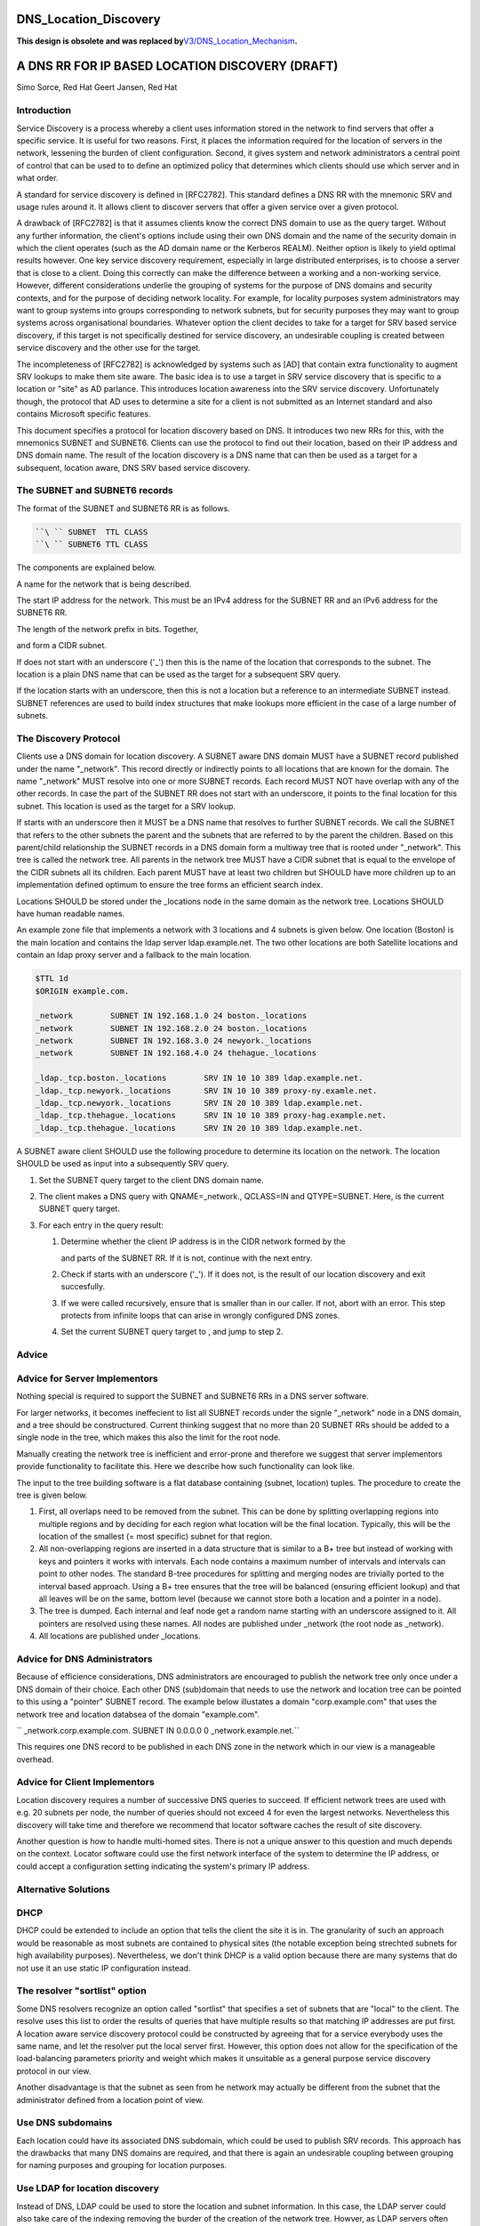 DNS_Location_Discovery
======================

**This design is obsolete and was replaced
by**\ `V3/DNS_Location_Mechanism <V3/DNS_Location_Mechanism>`__\ **.**



A DNS RR FOR IP BASED LOCATION DISCOVERY (DRAFT)
================================================

Simo Sorce, Red Hat Geert Jansen, Red Hat

Introduction
------------

Service Discovery is a process whereby a client uses information stored
in the network to find servers that offer a specific service. It is
useful for two reasons. First, it places the information required for
the location of servers in the network, lessening the burden of client
configuration. Second, it gives system and network administrators a
central point of control that can be used to to define an optimized
policy that determines which clients should use which server and in what
order.

A standard for service discovery is defined in [RFC2782]. This standard
defines a DNS RR with the mnemonic SRV and usage rules around it. It
allows client to discover servers that offer a given service over a
given protocol.

A drawback of [RFC2782] is that it assumes clients know the correct DNS
domain to use as the query target. Without any further information, the
client's options include using their own DNS domain and the name of the
security domain in which the client operates (such as the AD domain name
or the Kerberos REALM). Neither option is likely to yield optimal
results however. One key service discovery requirement, especially in
large distributed enterprises, is to choose a server that is close to a
client. Doing this correctly can make the difference between a working
and a non-working service. However, different considerations underlie
the grouping of systems for the purpose of DNS domains and security
contexts, and for the purpose of deciding network locality. For example,
for locality purposes system administrators may want to group systems
into groups corresponding to network subnets, but for security purposes
they may want to group systems across organisational boundaries.
Whatever option the client decides to take for a target for SRV based
service discovery, if this target is not specifically destined for
service discovery, an undesirable coupling is created between service
discovery and the other use for the target.

The incompleteness of [RFC2782] is acknowledged by systems such as [AD]
that contain extra functionality to augment SRV lookups to make them
site aware. The basic idea is to use a target in SRV service discovery
that is specific to a location or "site" as AD parlance. This introduces
location awareness into the SRV service discovery. Unfortunately though,
the protocol that AD uses to determine a site for a client is not
submitted as an Internet standard and also contains Microsoft specific
features.

This document specifies a protocol for location discovery based on DNS.
It introduces two new RRs for this, with the mnemonics SUBNET and
SUBNET6. Clients can use the protocol to find out their location, based
on their IP address and DNS domain name. The result of the location
discovery is a DNS name that can then be used as a target for a
subsequent, location aware, DNS SRV based service discovery.



The SUBNET and SUBNET6 records
------------------------------

The format of the SUBNET and SUBNET6 RR is as follows.

.. code-block:: text

      ``\ `` SUBNET  TTL CLASS 
      ``\ `` SUBNET6 TTL CLASS 

The components are explained below.

A name for the network that is being described.

The start IP address for the network. This must be an IPv4 address for
the SUBNET RR and an IPv6 address for the SUBNET6 RR.

The length of the network prefix in bits. Together,

and form a CIDR subnet.

If does not start with an underscore ('_') then this is the name of the
location that corresponds to the subnet. The location is a plain DNS
name that can be used as the target for a subsequent SRV query.

If the location starts with an underscore, then this is not a location
but a reference to an intermediate SUBNET instead. SUBNET references are
used to build index structures that make lookups more efficient in the
case of a large number of subnets.



The Discovery Protocol
----------------------

Clients use a DNS domain for location discovery. A SUBNET aware DNS
domain MUST have a SUBNET record published under the name "_network".
This record directly or indirectly points to all locations that are
known for the domain. The name "_network" MUST resolve into one or more
SUBNET records. Each record MUST NOT have overlap with any of the other
records. In case the part of the SUBNET RR does not start with an
underscore, it points to the final location for this subnet. This
location is used as the target for a SRV lookup.

If starts with an underscore then it MUST be a DNS name that resolves to
further SUBNET records. We call the SUBNET that refers to the other
subnets the parent and the subnets that are referred to by the parent
the children. Based on this parent/child relationship the SUBNET records
in a DNS domain form a multiway tree that is rooted under "_network".
This tree is called the network tree. All parents in the network tree
MUST have a CIDR subnet that is equal to the envelope of the CIDR
subnets all its children. Each parent MUST have at least two children
but SHOULD have more children up to an implementation defined optimum to
ensure the tree forms an efficient search index.

Locations SHOULD be stored under the \_locations node in the same domain
as the network tree. Locations SHOULD have human readable names.

An example zone file that implements a network with 3 locations and 4
subnets is given below. One location (Boston) is the main location and
contains the ldap server ldap.example.net. The two other locations are
both Satellite locations and contain an ldap proxy server and a fallback
to the main location.

.. code-block:: text

       $TTL 1d
       $ORIGIN example.com.
       
       _network        SUBNET IN 192.168.1.0 24 boston._locations
       _network        SUBNET IN 192.168.2.0 24 boston._locations
       _network        SUBNET IN 192.168.3.0 24 newyork._locations
       _network        SUBNET IN 192.168.4.0 24 thehague._locations
       
       _ldap._tcp.boston._locations        SRV IN 10 10 389 ldap.example.net.
       _ldap._tcp.newyork._locations       SRV IN 10 10 389 proxy-ny.examle.net.
       _ldap._tcp.newyork._locations       SRV IN 20 10 389 ldap.example.net.
       _ldap._tcp.thehague._locations      SRV IN 10 10 389 proxy-hag.example.net.
       _ldap._tcp.thehague._locations      SRV IN 20 10 389 ldap.example.net.

A SUBNET aware client SHOULD use the following procedure to determine
its location on the network. The location SHOULD be used as input into a
subsequently SRV query.

#. Set the SUBNET query target to the client DNS domain name.
#. The client makes a DNS query with QNAME=_network., QCLASS=IN and
   QTYPE=SUBNET. Here, is the current SUBNET query target.
#. For each entry in the query result:

   #. Determine whether the client IP address is in the CIDR network
      formed by the

      and parts of the SUBNET RR. If it is not, continue with the next
      entry.

   #. Check if starts with an underscore ('_'). If it does not, is the
      result of our location discovery and exit succesfully.

   #. If we were called recursively, ensure that is smaller than in our
      caller. If not, abort with an error. This step protects from
      infinite loops that can arise in wrongly configured DNS zones.

   #. Set the current SUBNET query target to , and jump to step 2.

Advice
------



Advice for Server Implementors
----------------------------------------------------------------------------------------------

Nothing special is required to support the SUBNET and SUBNET6 RRs in a
DNS server software.

For larger networks, it becomes ineffecient to list all SUBNET records
under the signle "_network" node in a DNS domain, and a tree should be
constructured. Current thinking suggest that no more than 20 SUBNET RRs
should be added to a single node in the tree, which makes this also the
limit for the root node.

Manually creating the network tree is inefficient and error-prone and
therefore we suggest that server implementors provide functionality to
facilitate this. Here we describe how such functionality can look like.

The input to the tree building software is a flat database containing
(subnet, location) tuples. The procedure to create the tree is given
below.

#. First, all overlaps need to be removed from the subnet. This can be
   done by splitting overlapping regions into multiple regions and by
   deciding for each region what location will be the final location.
   Typically, this will be the location of the smallest (= most
   specific) subnet for that region.
#. All non-overlapping regions are inserted in a data structure that is
   similar to a B+ tree but instead of working with keys and pointers it
   works with intervals. Each node contains a maximum number of
   intervals and intervals can point to other nodes. The standard B-tree
   procedures for splitting and merging nodes are trivially ported to
   the interval based approach. Using a B+ tree ensures that the tree
   will be balanced (ensuring efficient lookup) and that all leaves will
   be on the same, bottom level (because we cannot store both a location
   and a pointer in a node).
#. The tree is dumped. Each internal and leaf node get a random name
   starting with an underscore assigned to it. All pointers are resolved
   using these names. All nodes are published under \_network (the root
   node as \_network).
#. All locations are published under \_locations.



Advice for DNS Administrators
----------------------------------------------------------------------------------------------

Because of efficience considerations, DNS administrators are encouraged
to publish the network tree only once under a DNS domain of their
choice. Each other DNS (sub)domain that needs to use the network and
location tree can be pointed to this using a "pointer" SUBNET record.
The example below illustates a domain "corp.example.com" that uses the
network tree and location databsea of the domain "example.com".

``   _network.corp.example.com.   SUBNET IN 0.0.0.0 0 _network.example.net.``

This requires one DNS record to be published in each DNS zone in the
network which in our view is a manageable overhead.



Advice for Client Implementors
----------------------------------------------------------------------------------------------

Location discovery requires a number of successive DNS queries to
succeed. If efficient network trees are used with e.g. 20 subnets per
node, the number of queries should not exceed 4 for even the largest
networks. Nevertheless this discovery will take time and therefore we
recommend that locator software caches the result of site discovery.

Another question is how to handle multi-homed sites. There is not a
unique answer to this question and much depends on the context. Locator
software could use the first network interface of the system to
determine the IP address, or could accept a configuration setting
indicating the system's primary IP address.



Alternative Solutions
---------------------

DHCP
----------------------------------------------------------------------------------------------

DHCP could be extended to include an option that tells the client the
site it is in. The granularity of such an approach would be reasonable
as most subnets are contained to physical sites (the notable exception
being strechted subnets for high availability purposes). Nevertheless,
we don't think DHCP is a valid option because there are many systems
that do not use it an use static IP configuration instead.



The resolver "sortlist" option
----------------------------------------------------------------------------------------------

Some DNS resolvers recognize an option called "sortlist" that specifies
a set of subnets that are "local" to the client. The resolve uses this
list to order the results of queries that have multiple results so that
matching IP addresses are put first. A location aware service discovery
protocol could be constructed by agreeing that for a service everybody
uses the same name, and let the resolver put the local server first.
However, this option does not allow for the specification of the
load-balancing parameters priority and weight which makes it unsuitable
as a general purpose service discovery protocol in our view.

Another disadvantage is that the subnet as seen from he network may
actually be different from the subnet that the administrator defined
from a location point of view.



Use DNS subdomains
----------------------------------------------------------------------------------------------

Each location could have its associated DNS subdomain, which could be
used to publish SRV records. This approach has the drawbacks that many
DNS domains are required, and that there is again an undesirable
coupling between grouping for naming purposes and grouping for location
purposes.



Use LDAP for location discovery
----------------------------------------------------------------------------------------------

Instead of DNS, LDAP could be used to store the location and subnet
information. In this case, the LDAP server could also take care of the
indexing removing the burder of the creation of the network tree.
Howver, as LDAP servers often contain interesting data, many deployments
do not allow unauthenticated connections to it (apart from a few
internal attributes on the LDAP root). This is a problem, as we'd like
to use service discovery protocol to resolve servers for our identity
service.



Use Remote Procedure Calls
----------------------------------------------------------------------------------------------

Instead of a client resolving its site, a remote procedure call approach
could be used. This would solve the unauthenicated access to the
location database problem. This is also the approach taken in [AD] where
clients make a connectionless LDAP request to a domain controller which
is in fact is just an RPC. The disadvantage of this approach is that yet
another protocol is introduce. the advantage is that the location and
subnet database does not need to be public, it only needs to be
available to the RPC server.



Transition Period
-----------------

It is expected that it will take quite a while for DNS server to catch
up and implement the SUBNET RR. Until this time, client implementations
MAY use [RFC1464] style TXT records to store keys named "subnet" and
"subnet6" in TXT records.



Security Considerations
-----------------------

Publishing the tree of SUBNET nodes under a well known location allows
for anonymous discovery of all the subnets and location names. Although
the data disclosed is not as relevant as what is discolsed via a zone
transfer it may still be perceived as a security issue. An organization
may use features in their DNS server to provide different results
depending on the querying IP source address (views) so that this
information is not available outside the internal organization networks.

References
----------

[RFC1464]

[RFC2782]

[AD]